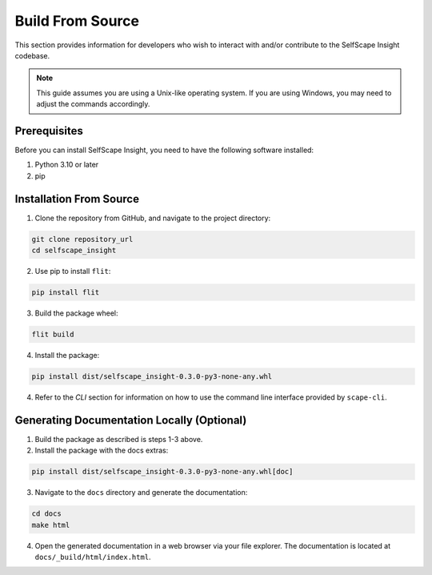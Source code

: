 Build From Source
=================

This section provides information for developers who wish to interact with and/or contribute to the SelfScape Insight codebase.

.. note::

    This guide assumes you are using a Unix-like operating system. If you are using Windows, you may need to adjust the commands accordingly.

Prerequisites
-------------
Before you can install SelfScape Insight, you need to have the following software installed:

1. Python 3.10 or later
2. pip

Installation From Source
------------------------

1. Clone the repository from GitHub, and navigate to the project directory:

.. code-block:: bash

    git clone repository_url
    cd selfscape_insight

2. Use pip to install ``flit``: 

.. code-block:: bash

    pip install flit

3. Build the package wheel:

.. code-block:: bash

    flit build

4. Install the package:

.. code-block:: bash

    pip install dist/selfscape_insight-0.3.0-py3-none-any.whl

4. Refer to the *CLI* section for information on how to use the command line interface provided by ``scape-cli``.

Generating Documentation Locally (Optional)
-------------------------------------------
1. Build the package as described is steps 1-3 above.

2. Install the package with the docs extras:

.. code-block:: bash

    pip install dist/selfscape_insight-0.3.0-py3-none-any.whl[doc]

3. Navigate to the ``docs`` directory and generate the documentation:

.. code-block:: bash

    cd docs
    make html

4. Open the generated documentation in a web browser via your file explorer. The documentation is located at ``docs/_build/html/index.html``.
